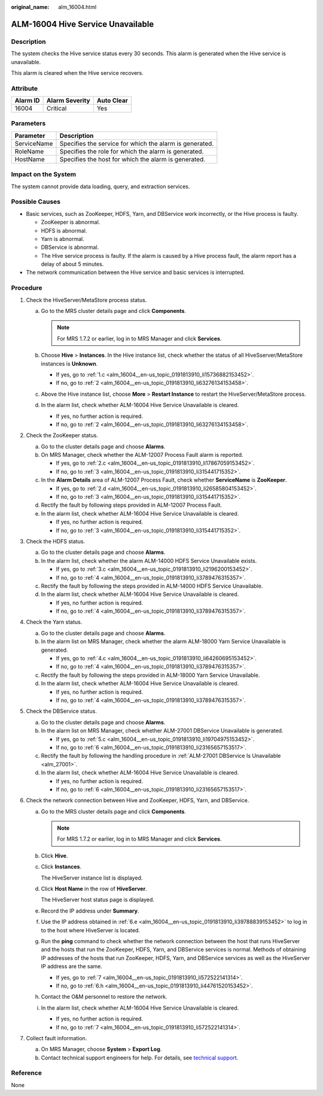 :original_name: alm_16004.html

.. _alm_16004:

ALM-16004 Hive Service Unavailable
==================================

Description
-----------

The system checks the Hive service status every 30 seconds. This alarm is generated when the Hive service is unavailable.

This alarm is cleared when the Hive service recovers.

Attribute
---------

======== ============== ==========
Alarm ID Alarm Severity Auto Clear
======== ============== ==========
16004    Critical       Yes
======== ============== ==========

Parameters
----------

=========== =======================================================
Parameter   Description
=========== =======================================================
ServiceName Specifies the service for which the alarm is generated.
RoleName    Specifies the role for which the alarm is generated.
HostName    Specifies the host for which the alarm is generated.
=========== =======================================================

Impact on the System
--------------------

The system cannot provide data loading, query, and extraction services.

Possible Causes
---------------

-  Basic services, such as ZooKeeper, HDFS, Yarn, and DBService work incorrectly, or the Hive process is faulty.

   -  ZooKeeper is abnormal.
   -  HDFS is abnormal.
   -  Yarn is abnormal.
   -  DBService is abnormal.
   -  The Hive service process is faulty. If the alarm is caused by a Hive process fault, the alarm report has a delay of about 5 minutes.

-  The network communication between the Hive service and basic services is interrupted.

Procedure
---------

#. Check the HiveServer/MetaStore process status.

   a. Go to the MRS cluster details page and click **Components**.

      .. note::

         For MRS 1.7.2 or earlier, log in to MRS Manager and click **Services**.

   b. Choose **Hive** > **Instances**. In the Hive instance list, check whether the status of all HiveSserver/MetaStore instances is **Unknown**.

      -  If yes, go to :ref:`1.c <alm_16004__en-us_topic_0191813910_li15736882153452>`.
      -  If no, go to :ref:`2 <alm_16004__en-us_topic_0191813910_li63276134153458>`.

   c. .. _alm_16004__en-us_topic_0191813910_li15736882153452:

      Above the Hive instance list, choose **More** > **Restart Instance** to restart the HiveServer/MetaStore process.

   d. In the alarm list, check whether ALM-16004 Hive Service Unavailable is cleared.

      -  If yes, no further action is required.
      -  If no, go to :ref:`2 <alm_16004__en-us_topic_0191813910_li63276134153458>`.

#. .. _alm_16004__en-us_topic_0191813910_li63276134153458:

   Check the ZooKeeper status.

   a. Go to the cluster details page and choose **Alarms**.

   b. On MRS Manager, check whether the ALM-12007 Process Fault alarm is reported.

      -  If yes, go to :ref:`2.c <alm_16004__en-us_topic_0191813910_li17867059153452>`.
      -  If no, go to :ref:`3 <alm_16004__en-us_topic_0191813910_li315441715352>`.

   c. .. _alm_16004__en-us_topic_0191813910_li17867059153452:

      In the **Alarm Details** area of ALM-12007 Process Fault, check whether **ServiceName** is **ZooKeeper**.

      -  If yes, go to :ref:`2.d <alm_16004__en-us_topic_0191813910_li26585804153452>`.
      -  If no, go to :ref:`3 <alm_16004__en-us_topic_0191813910_li315441715352>`.

   d. .. _alm_16004__en-us_topic_0191813910_li26585804153452:

      Rectify the fault by following steps provided in ALM-12007 Process Fault.

   e. In the alarm list, check whether ALM-16004 Hive Service Unavailable is cleared.

      -  If yes, no further action is required.
      -  If no, go to :ref:`3 <alm_16004__en-us_topic_0191813910_li315441715352>`.

#. .. _alm_16004__en-us_topic_0191813910_li315441715352:

   Check the HDFS status.

   a. Go to the cluster details page and choose **Alarms**.

   b. In the alarm list, check whether the alarm ALM-14000 HDFS Service Unavailable exists.

      -  If yes, go to :ref:`3.c <alm_16004__en-us_topic_0191813910_li2196200153452>`.
      -  If no, go to :ref:`4 <alm_16004__en-us_topic_0191813910_li3789476315357>`.

   c. .. _alm_16004__en-us_topic_0191813910_li2196200153452:

      Rectify the fault by following the steps provided in ALM-14000 HDFS Service Unavailable.

   d. In the alarm list, check whether ALM-16004 Hive Service Unavailable is cleared.

      -  If yes, no further action is required.
      -  If no, go to :ref:`4 <alm_16004__en-us_topic_0191813910_li3789476315357>`.

#. .. _alm_16004__en-us_topic_0191813910_li3789476315357:

   Check the Yarn status.

   a. Go to the cluster details page and choose **Alarms**.

   b. In the alarm list on MRS Manager, check whether the alarm ALM-18000 Yarn Service Unavailable is generated.

      -  If yes, go to :ref:`4.c <alm_16004__en-us_topic_0191813910_li64260695153452>`.
      -  If no, go to :ref:`4 <alm_16004__en-us_topic_0191813910_li3789476315357>`.

   c. .. _alm_16004__en-us_topic_0191813910_li64260695153452:

      Rectify the fault by following the steps provided in ALM-18000 Yarn Service Unavailable.

   d. In the alarm list, check whether ALM-16004 Hive Service Unavailable is cleared.

      -  If yes, no further action is required.
      -  If no, go to :ref:`4 <alm_16004__en-us_topic_0191813910_li3789476315357>`.

#. Check the DBService status.

   a. Go to the cluster details page and choose **Alarms**.

   b. In the alarm list on MRS Manager, check whether ALM-27001 DBService Unavailable is generated.

      -  If yes, go to :ref:`5.c <alm_16004__en-us_topic_0191813910_li19704975153452>`.
      -  If no, go to :ref:`6 <alm_16004__en-us_topic_0191813910_li23165657153517>`.

   c. .. _alm_16004__en-us_topic_0191813910_li19704975153452:

      Rectify the fault by following the handling procedure in :ref:`ALM-27001 DBService Is Unavailable <alm_27001>`.

   d. In the alarm list, check whether ALM-16004 Hive Service Unavailable is cleared.

      -  If yes, no further action is required.
      -  If no, go to :ref:`6 <alm_16004__en-us_topic_0191813910_li23165657153517>`.

#. .. _alm_16004__en-us_topic_0191813910_li23165657153517:

   Check the network connection between Hive and ZooKeeper, HDFS, Yarn, and DBService.

   a. Go to the MRS cluster details page and click **Components**.

      .. note::

         For MRS 1.7.2 or earlier, log in to MRS Manager and click **Services**.

   b. Click **Hive**.

   c. Click **Instances**.

      The HiveServer instance list is displayed.

   d. Click **Host Name** in the row of **HiveServer**.

      The HiveServer host status page is displayed.

   e. .. _alm_16004__en-us_topic_0191813910_li39788839153452:

      Record the IP address under **Summary**.

   f. Use the IP address obtained in :ref:`6.e <alm_16004__en-us_topic_0191813910_li39788839153452>` to log in to the host where HiveServer is located.

   g. Run the **ping** command to check whether the network connection between the host that runs HiveServer and the hosts that run the ZooKeeper, HDFS, Yarn, and DBService services is normal. Methods of obtaining IP addresses of the hosts that run ZooKeeper, HDFS, Yarn, and DBService services as well as the HiveServer IP address are the same.

      -  If yes, go to :ref:`7 <alm_16004__en-us_topic_0191813910_li572522141314>`.
      -  If no, go to :ref:`6.h <alm_16004__en-us_topic_0191813910_li44761520153452>`.

   h. .. _alm_16004__en-us_topic_0191813910_li44761520153452:

      Contact the O&M personnel to restore the network.

   i. In the alarm list, check whether ALM-16004 Hive Service Unavailable is cleared.

      -  If yes, no further action is required.
      -  If no, go to :ref:`7 <alm_16004__en-us_topic_0191813910_li572522141314>`.

#. .. _alm_16004__en-us_topic_0191813910_li572522141314:

   Collect fault information.

   a. On MRS Manager, choose **System** > **Export Log**.
   b. Contact technical support engineers for help. For details, see `technical support <https://docs.otc.t-systems.com/en-us/public/learnmore.html>`__.

Reference
---------

None

